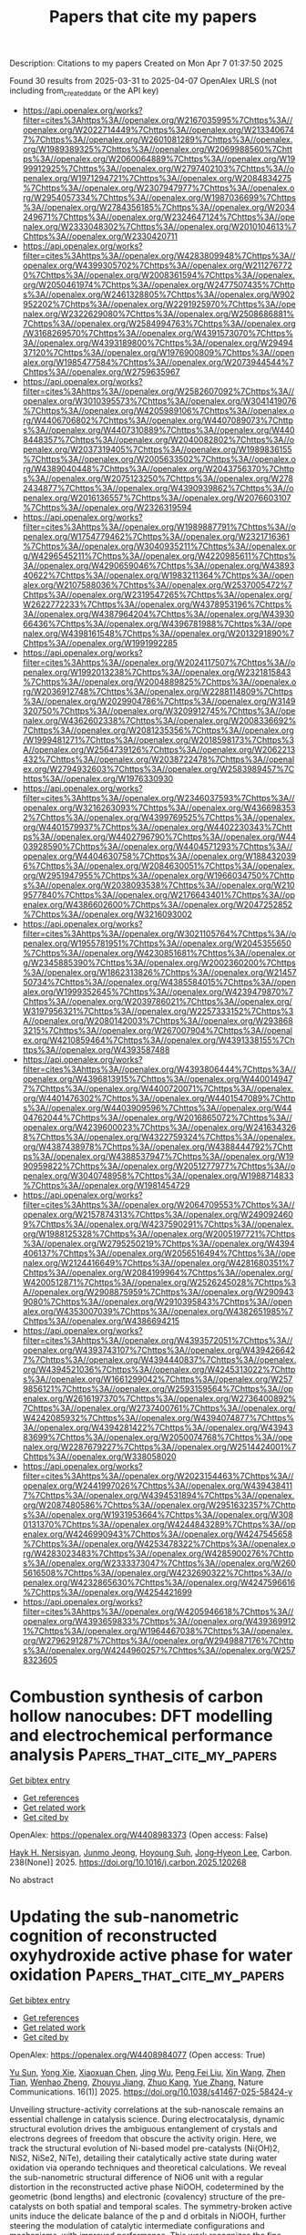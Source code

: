 #+TITLE: Papers that cite my papers
Description: Citations to my papers
Created on Mon Apr  7 01:37:50 2025

Found 30 results from 2025-03-31 to 2025-04-07
OpenAlex URLS (not including from_created_date or the API key)
- [[https://api.openalex.org/works?filter=cites%3Ahttps%3A//openalex.org/W2167035995%7Chttps%3A//openalex.org/W2022714449%7Chttps%3A//openalex.org/W2133406747%7Chttps%3A//openalex.org/W2601081289%7Chttps%3A//openalex.org/W1989389325%7Chttps%3A//openalex.org/W2069988560%7Chttps%3A//openalex.org/W2060064889%7Chttps%3A//openalex.org/W1999912925%7Chttps%3A//openalex.org/W2797402103%7Chttps%3A//openalex.org/W1971294721%7Chttps%3A//openalex.org/W2084834275%7Chttps%3A//openalex.org/W2307947977%7Chttps%3A//openalex.org/W2954057334%7Chttps%3A//openalex.org/W1987036699%7Chttps%3A//openalex.org/W2784356185%7Chttps%3A//openalex.org/W2034249671%7Chttps%3A//openalex.org/W2324647124%7Chttps%3A//openalex.org/W2333048302%7Chttps%3A//openalex.org/W2010104613%7Chttps%3A//openalex.org/W2330420711]]
- [[https://api.openalex.org/works?filter=cites%3Ahttps%3A//openalex.org/W4283809948%7Chttps%3A//openalex.org/W4399305702%7Chttps%3A//openalex.org/W2112767720%7Chttps%3A//openalex.org/W2008361594%7Chttps%3A//openalex.org/W2050461974%7Chttps%3A//openalex.org/W2477507435%7Chttps%3A//openalex.org/W2461328805%7Chttps%3A//openalex.org/W902952202%7Chttps%3A//openalex.org/W2291925970%7Chttps%3A//openalex.org/W2322629080%7Chttps%3A//openalex.org/W2508686881%7Chttps%3A//openalex.org/W2584994763%7Chttps%3A//openalex.org/W3168269570%7Chttps%3A//openalex.org/W4391573070%7Chttps%3A//openalex.org/W4393189800%7Chttps%3A//openalex.org/W2949437120%7Chttps%3A//openalex.org/W1976900809%7Chttps%3A//openalex.org/W1985477584%7Chttps%3A//openalex.org/W2073944544%7Chttps%3A//openalex.org/W2759635967]]
- [[https://api.openalex.org/works?filter=cites%3Ahttps%3A//openalex.org/W2582607092%7Chttps%3A//openalex.org/W3010395573%7Chttps%3A//openalex.org/W3041419076%7Chttps%3A//openalex.org/W4205989106%7Chttps%3A//openalex.org/W4406706802%7Chttps%3A//openalex.org/W4407089073%7Chttps%3A//openalex.org/W4407310889%7Chttps%3A//openalex.org/W4408448357%7Chttps%3A//openalex.org/W2040082802%7Chttps%3A//openalex.org/W2037319405%7Chttps%3A//openalex.org/W1989836155%7Chttps%3A//openalex.org/W2005633502%7Chttps%3A//openalex.org/W4389040448%7Chttps%3A//openalex.org/W2043756370%7Chttps%3A//openalex.org/W2075123250%7Chttps%3A//openalex.org/W2782434877%7Chttps%3A//openalex.org/W4390939862%7Chttps%3A//openalex.org/W2016136557%7Chttps%3A//openalex.org/W2076603107%7Chttps%3A//openalex.org/W2326319594]]
- [[https://api.openalex.org/works?filter=cites%3Ahttps%3A//openalex.org/W1989887791%7Chttps%3A//openalex.org/W1754779462%7Chttps%3A//openalex.org/W2321716361%7Chttps%3A//openalex.org/W3040935211%7Chttps%3A//openalex.org/W4296545211%7Chttps%3A//openalex.org/W4220985611%7Chttps%3A//openalex.org/W4290659046%7Chttps%3A//openalex.org/W4389340622%7Chttps%3A//openalex.org/W1983211364%7Chttps%3A//openalex.org/W2107588036%7Chttps%3A//openalex.org/W2537005472%7Chttps%3A//openalex.org/W2319547265%7Chttps%3A//openalex.org/W2622772233%7Chttps%3A//openalex.org/W4378953196%7Chttps%3A//openalex.org/W4387964204%7Chttps%3A//openalex.org/W4393066436%7Chttps%3A//openalex.org/W4396781988%7Chttps%3A//openalex.org/W4398161548%7Chttps%3A//openalex.org/W2013291890%7Chttps%3A//openalex.org/W1991992285]]
- [[https://api.openalex.org/works?filter=cites%3Ahttps%3A//openalex.org/W2024117507%7Chttps%3A//openalex.org/W1992013238%7Chttps%3A//openalex.org/W2321815843%7Chttps%3A//openalex.org/W2004889825%7Chttps%3A//openalex.org/W2036912748%7Chttps%3A//openalex.org/W2288114809%7Chttps%3A//openalex.org/W2029904786%7Chttps%3A//openalex.org/W3149320750%7Chttps%3A//openalex.org/W3209912745%7Chttps%3A//openalex.org/W4362602338%7Chttps%3A//openalex.org/W2008336692%7Chttps%3A//openalex.org/W2081235356%7Chttps%3A//openalex.org/W1999481271%7Chttps%3A//openalex.org/W2018598173%7Chttps%3A//openalex.org/W2564739126%7Chttps%3A//openalex.org/W2062213432%7Chttps%3A//openalex.org/W2038722478%7Chttps%3A//openalex.org/W2794932603%7Chttps%3A//openalex.org/W2583989457%7Chttps%3A//openalex.org/W1976330930]]
- [[https://api.openalex.org/works?filter=cites%3Ahttps%3A//openalex.org/W2346037593%7Chttps%3A//openalex.org/W3216263093%7Chttps%3A//openalex.org/W4366983532%7Chttps%3A//openalex.org/W4399769525%7Chttps%3A//openalex.org/W4401579937%7Chttps%3A//openalex.org/W4402230343%7Chttps%3A//openalex.org/W4402796790%7Chttps%3A//openalex.org/W4403928590%7Chttps%3A//openalex.org/W4404571293%7Chttps%3A//openalex.org/W4404630758%7Chttps%3A//openalex.org/W1884320396%7Chttps%3A//openalex.org/W2084630051%7Chttps%3A//openalex.org/W2951947955%7Chttps%3A//openalex.org/W1966034750%7Chttps%3A//openalex.org/W2038093538%7Chttps%3A//openalex.org/W2109577840%7Chttps%3A//openalex.org/W2176643401%7Chttps%3A//openalex.org/W4386602600%7Chttps%3A//openalex.org/W2047252852%7Chttps%3A//openalex.org/W3216093002]]
- [[https://api.openalex.org/works?filter=cites%3Ahttps%3A//openalex.org/W3021105764%7Chttps%3A//openalex.org/W1955781951%7Chttps%3A//openalex.org/W2045355650%7Chttps%3A//openalex.org/W4230851681%7Chttps%3A//openalex.org/W2345885390%7Chttps%3A//openalex.org/W2002360200%7Chttps%3A//openalex.org/W1862313826%7Chttps%3A//openalex.org/W2145750734%7Chttps%3A//openalex.org/W4385584015%7Chttps%3A//openalex.org/W1999352645%7Chttps%3A//openalex.org/W4239479870%7Chttps%3A//openalex.org/W2039786021%7Chttps%3A//openalex.org/W3197956321%7Chttps%3A//openalex.org/W2257333152%7Chttps%3A//openalex.org/W2080142003%7Chttps%3A//openalex.org/W2938683215%7Chttps%3A//openalex.org/W267007904%7Chttps%3A//openalex.org/W4210859464%7Chttps%3A//openalex.org/W4391338155%7Chttps%3A//openalex.org/W4393587488]]
- [[https://api.openalex.org/works?filter=cites%3Ahttps%3A//openalex.org/W4393806444%7Chttps%3A//openalex.org/W4396813915%7Chttps%3A//openalex.org/W4400149477%7Chttps%3A//openalex.org/W4400720071%7Chttps%3A//openalex.org/W4401476302%7Chttps%3A//openalex.org/W4401547089%7Chttps%3A//openalex.org/W4403909596%7Chttps%3A//openalex.org/W4404762044%7Chttps%3A//openalex.org/W2016865072%7Chttps%3A//openalex.org/W4239600023%7Chttps%3A//openalex.org/W2416343268%7Chttps%3A//openalex.org/W4322759324%7Chttps%3A//openalex.org/W4387438978%7Chttps%3A//openalex.org/W4388444792%7Chttps%3A//openalex.org/W4388537947%7Chttps%3A//openalex.org/W1990959822%7Chttps%3A//openalex.org/W2051277977%7Chttps%3A//openalex.org/W3040748958%7Chttps%3A//openalex.org/W1988714833%7Chttps%3A//openalex.org/W1981454729]]
- [[https://api.openalex.org/works?filter=cites%3Ahttps%3A//openalex.org/W2064709553%7Chttps%3A//openalex.org/W2157874313%7Chttps%3A//openalex.org/W2490924609%7Chttps%3A//openalex.org/W4237590291%7Chttps%3A//openalex.org/W1988125328%7Chttps%3A//openalex.org/W2005197721%7Chttps%3A//openalex.org/W2795250219%7Chttps%3A//openalex.org/W4394406137%7Chttps%3A//openalex.org/W2056516494%7Chttps%3A//openalex.org/W2124416649%7Chttps%3A//openalex.org/W4281680351%7Chttps%3A//openalex.org/W2084199964%7Chttps%3A//openalex.org/W4200512871%7Chttps%3A//openalex.org/W2526245028%7Chttps%3A//openalex.org/W2908875959%7Chttps%3A//openalex.org/W2909439080%7Chttps%3A//openalex.org/W2910395843%7Chttps%3A//openalex.org/W4353007039%7Chttps%3A//openalex.org/W4382651985%7Chttps%3A//openalex.org/W4386694215]]
- [[https://api.openalex.org/works?filter=cites%3Ahttps%3A//openalex.org/W4393572051%7Chttps%3A//openalex.org/W4393743107%7Chttps%3A//openalex.org/W4394266427%7Chttps%3A//openalex.org/W4394440837%7Chttps%3A//openalex.org/W4394521036%7Chttps%3A//openalex.org/W4245313022%7Chttps%3A//openalex.org/W1661299042%7Chttps%3A//openalex.org/W2579856121%7Chttps%3A//openalex.org/W2593159564%7Chttps%3A//openalex.org/W2616197370%7Chttps%3A//openalex.org/W2736400892%7Chttps%3A//openalex.org/W2737400761%7Chttps%3A//openalex.org/W4242085932%7Chttps%3A//openalex.org/W4394074877%7Chttps%3A//openalex.org/W4394281422%7Chttps%3A//openalex.org/W4394383699%7Chttps%3A//openalex.org/W2050074768%7Chttps%3A//openalex.org/W2287679227%7Chttps%3A//openalex.org/W2514424001%7Chttps%3A//openalex.org/W338058020]]
- [[https://api.openalex.org/works?filter=cites%3Ahttps%3A//openalex.org/W2023154463%7Chttps%3A//openalex.org/W2441997026%7Chttps%3A//openalex.org/W4394384117%7Chttps%3A//openalex.org/W4394531894%7Chttps%3A//openalex.org/W2087480586%7Chttps%3A//openalex.org/W2951632357%7Chttps%3A//openalex.org/W1931953664%7Chttps%3A//openalex.org/W3080131370%7Chttps%3A//openalex.org/W4244843289%7Chttps%3A//openalex.org/W4246990943%7Chttps%3A//openalex.org/W4247545658%7Chttps%3A//openalex.org/W4253478322%7Chttps%3A//openalex.org/W4283023483%7Chttps%3A//openalex.org/W4285900276%7Chttps%3A//openalex.org/W2333373047%7Chttps%3A//openalex.org/W2605616508%7Chttps%3A//openalex.org/W4232690322%7Chttps%3A//openalex.org/W4232865630%7Chttps%3A//openalex.org/W4247596616%7Chttps%3A//openalex.org/W4254421699]]
- [[https://api.openalex.org/works?filter=cites%3Ahttps%3A//openalex.org/W4205946618%7Chttps%3A//openalex.org/W4393659833%7Chttps%3A//openalex.org/W4393699121%7Chttps%3A//openalex.org/W1964467038%7Chttps%3A//openalex.org/W2796291287%7Chttps%3A//openalex.org/W2949887176%7Chttps%3A//openalex.org/W4244960257%7Chttps%3A//openalex.org/W2578323605]]

* Combustion synthesis of carbon hollow nanocubes: DFT modelling and electrochemical performance analysis  :Papers_that_cite_my_papers:
:PROPERTIES:
:UUID: https://openalex.org/W4408983373
:TOPICS: Graphene research and applications, Advancements in Battery Materials, Carbon Nanotubes in Composites
:PUBLICATION_DATE: 2025-03-30
:END:    
    
[[elisp:(doi-add-bibtex-entry "https://doi.org/10.1016/j.carbon.2025.120268")][Get bibtex entry]] 

- [[elisp:(progn (xref--push-markers (current-buffer) (point)) (oa--referenced-works "https://openalex.org/W4408983373"))][Get references]]
- [[elisp:(progn (xref--push-markers (current-buffer) (point)) (oa--related-works "https://openalex.org/W4408983373"))][Get related work]]
- [[elisp:(progn (xref--push-markers (current-buffer) (point)) (oa--cited-by-works "https://openalex.org/W4408983373"))][Get cited by]]

OpenAlex: https://openalex.org/W4408983373 (Open access: False)
    
[[https://openalex.org/A5071562692][Hayk H. Nersisyan]], [[https://openalex.org/A5104197733][Junmo Jeong]], [[https://openalex.org/A5002316093][Hoyoung Suh]], [[https://openalex.org/A5089764812][Jong‐Hyeon Lee]], Carbon. 238(None)] 2025. https://doi.org/10.1016/j.carbon.2025.120268 
     
No abstract    

    

* Updating the sub-nanometric cognition of reconstructed oxyhydroxide active phase for water oxidation  :Papers_that_cite_my_papers:
:PROPERTIES:
:UUID: https://openalex.org/W4408984077
:TOPICS: Advanced Memory and Neural Computing, Electrocatalysts for Energy Conversion, Electrochemical Analysis and Applications
:PUBLICATION_DATE: 2025-03-30
:END:    
    
[[elisp:(doi-add-bibtex-entry "https://doi.org/10.1038/s41467-025-58424-y")][Get bibtex entry]] 

- [[elisp:(progn (xref--push-markers (current-buffer) (point)) (oa--referenced-works "https://openalex.org/W4408984077"))][Get references]]
- [[elisp:(progn (xref--push-markers (current-buffer) (point)) (oa--related-works "https://openalex.org/W4408984077"))][Get related work]]
- [[elisp:(progn (xref--push-markers (current-buffer) (point)) (oa--cited-by-works "https://openalex.org/W4408984077"))][Get cited by]]

OpenAlex: https://openalex.org/W4408984077 (Open access: True)
    
[[https://openalex.org/A5072959298][Yu Sun]], [[https://openalex.org/A5048835727][Yong Xie]], [[https://openalex.org/A5112893364][Xiaoxuan Chen]], [[https://openalex.org/A5039733360][Jing Wu]], [[https://openalex.org/A5038216739][Peng Fei Liu]], [[https://openalex.org/A5100328102][Xin Wang]], [[https://openalex.org/A5102012870][Zhen Tian]], [[https://openalex.org/A5076733541][Wenhao Zheng]], [[https://openalex.org/A5083146313][Zhouyu Jiang]], [[https://openalex.org/A5012888780][Zhuo Kang]], [[https://openalex.org/A5100333758][Yue Zhang]], Nature Communications. 16(1)] 2025. https://doi.org/10.1038/s41467-025-58424-y 
     
Unveiling structure-activity correlations at the sub-nanoscale remains an essential challenge in catalysis science. During electrocatalysis, dynamic structural evolution drives the ambiguous entanglement of crystals and electrons degrees of freedom that obscure the activity origin. Here, we track the structural evolution of Ni-based model pre-catalysts (Ni(OH)2, NiS2, NiSe2, NiTe), detailing their catalytically active state during water oxidation via operando techniques and theoretical calculations. We reveal the sub-nanometric structural difference of NiO6 unit with a regular distortion in the reconstructed active phase NiOOH, codetermined by the geometric (bond lengths) and electronic (covalency) structure of the pre-catalysts on both spatial and temporal scales. The symmetry-broken active units induce the delicate balance of the p and d orbitals in NiOOH, further steering the modulation of catalytic intermediate configurations and mechanisms, with improved performance. This work recognizes the fine structural differences of the active phases from the sub-nanometer scale, and quantitatively explains their influence on activity. Our findings provide a more intuitive design framework for high-efficiency materials through targeted symmetry engineering of active units. Unveiling structure-activity correlations is essential in catalysis science. Here, the authors report the structural evolution of Ni-based pre-catalysts during the reaction and demonstrate how sub-nanometric variations affect catalytic performance in the electrocatalytic oxygen evolution reaction.    

    

* In situ SO42− regulation of ZrFeCoNiAl-based high-entropy electrocatalysts to enhance O–O coupling in the oxygen evolution reaction  :Papers_that_cite_my_papers:
:PROPERTIES:
:UUID: https://openalex.org/W4408985637
:TOPICS: Electrocatalysts for Energy Conversion, Electrochemical Analysis and Applications, Advanced Memory and Neural Computing
:PUBLICATION_DATE: 2025-03-01
:END:    
    
[[elisp:(doi-add-bibtex-entry "https://doi.org/10.1016/j.jmst.2025.01.061")][Get bibtex entry]] 

- [[elisp:(progn (xref--push-markers (current-buffer) (point)) (oa--referenced-works "https://openalex.org/W4408985637"))][Get references]]
- [[elisp:(progn (xref--push-markers (current-buffer) (point)) (oa--related-works "https://openalex.org/W4408985637"))][Get related work]]
- [[elisp:(progn (xref--push-markers (current-buffer) (point)) (oa--cited-by-works "https://openalex.org/W4408985637"))][Get cited by]]

OpenAlex: https://openalex.org/W4408985637 (Open access: False)
    
[[https://openalex.org/A5111356131][Bingxuan Zhai]], [[https://openalex.org/A5101995159][Yan He]], [[https://openalex.org/A5029066024][Jiawen Chen]], [[https://openalex.org/A5028846777][Xuemin Cui]], [[https://openalex.org/A5113219104][Leping Liu]], Journal of Material Science and Technology. None(None)] 2025. https://doi.org/10.1016/j.jmst.2025.01.061 
     
No abstract    

    

* Phase-engineered CoP-Co2P/coal-based carbon fibers composite as self-supporting electrocatalyst for efficient overall water splitting  :Papers_that_cite_my_papers:
:PROPERTIES:
:UUID: https://openalex.org/W4408987024
:TOPICS: Electrocatalysts for Energy Conversion, Ammonia Synthesis and Nitrogen Reduction, Advancements in Battery Materials
:PUBLICATION_DATE: 2025-03-01
:END:    
    
[[elisp:(doi-add-bibtex-entry "https://doi.org/10.1016/j.jcis.2025.137461")][Get bibtex entry]] 

- [[elisp:(progn (xref--push-markers (current-buffer) (point)) (oa--referenced-works "https://openalex.org/W4408987024"))][Get references]]
- [[elisp:(progn (xref--push-markers (current-buffer) (point)) (oa--related-works "https://openalex.org/W4408987024"))][Get related work]]
- [[elisp:(progn (xref--push-markers (current-buffer) (point)) (oa--cited-by-works "https://openalex.org/W4408987024"))][Get cited by]]

OpenAlex: https://openalex.org/W4408987024 (Open access: False)
    
[[https://openalex.org/A5040375984][Mengran Lou]], [[https://openalex.org/A5101710061][Ruiying Wang]], [[https://openalex.org/A5000782955][Luxiang Wang]], [[https://openalex.org/A5115695501][Yang Wang]], [[https://openalex.org/A5046586451][Xinyue Jia]], [[https://openalex.org/A5100761939][Fengrui Sun]], [[https://openalex.org/A5062629290][Shengjiao Wen]], [[https://openalex.org/A5085766817][Yali Cao]], [[https://openalex.org/A5013412391][Tong Zeng]], [[https://openalex.org/A5078716119][Zhiqian Li]], Journal of Colloid and Interface Science. None(None)] 2025. https://doi.org/10.1016/j.jcis.2025.137461 
     
No abstract    

    

* Hydrogen diffusion in magnesium using machine learning potentials: a comparative study  :Papers_that_cite_my_papers:
:PROPERTIES:
:UUID: https://openalex.org/W4408988998
:TOPICS: Hydrogen Storage and Materials, Machine Learning in Materials Science, Nuclear Materials and Properties
:PUBLICATION_DATE: 2025-03-31
:END:    
    
[[elisp:(doi-add-bibtex-entry "https://doi.org/10.1038/s41524-025-01555-z")][Get bibtex entry]] 

- [[elisp:(progn (xref--push-markers (current-buffer) (point)) (oa--referenced-works "https://openalex.org/W4408988998"))][Get references]]
- [[elisp:(progn (xref--push-markers (current-buffer) (point)) (oa--related-works "https://openalex.org/W4408988998"))][Get related work]]
- [[elisp:(progn (xref--push-markers (current-buffer) (point)) (oa--cited-by-works "https://openalex.org/W4408988998"))][Get cited by]]

OpenAlex: https://openalex.org/W4408988998 (Open access: True)
    
[[https://openalex.org/A5107164353][Andrea Angeletti]], [[https://openalex.org/A5052334978][Luca Leoni]], [[https://openalex.org/A5018961019][Dario Massa]], [[https://openalex.org/A5075101919][Luca Pasquini]], [[https://openalex.org/A5018372156][Stefanos Papanikolaou]], [[https://openalex.org/A5059112209][Cesare Franchini]], npj Computational Materials. 11(1)] 2025. https://doi.org/10.1038/s41524-025-01555-z 
     
No abstract    

    

* Efficient Cu3 clusters on MXene (Ti2CO2) for CO electroreduction  :Papers_that_cite_my_papers:
:PROPERTIES:
:UUID: https://openalex.org/W4408989185
:TOPICS: MXene and MAX Phase Materials, CO2 Reduction Techniques and Catalysts, Advanced Photocatalysis Techniques
:PUBLICATION_DATE: 2025-03-01
:END:    
    
[[elisp:(doi-add-bibtex-entry "https://doi.org/10.1016/j.apsusc.2025.163118")][Get bibtex entry]] 

- [[elisp:(progn (xref--push-markers (current-buffer) (point)) (oa--referenced-works "https://openalex.org/W4408989185"))][Get references]]
- [[elisp:(progn (xref--push-markers (current-buffer) (point)) (oa--related-works "https://openalex.org/W4408989185"))][Get related work]]
- [[elisp:(progn (xref--push-markers (current-buffer) (point)) (oa--cited-by-works "https://openalex.org/W4408989185"))][Get cited by]]

OpenAlex: https://openalex.org/W4408989185 (Open access: False)
    
[[https://openalex.org/A5100423084][Tiantian Wang]], [[https://openalex.org/A5100440681][Hailong Li]], [[https://openalex.org/A5100404095][Yulong Li]], [[https://openalex.org/A5113243605][Tianbin Yuan]], [[https://openalex.org/A5057429129][Kan‐Hao Xue]], [[https://openalex.org/A5100398497][Feng Yu]], [[https://openalex.org/A5034779836][Canqing Yu]], [[https://openalex.org/A5050215551][Juan Hou]], Applied Surface Science. None(None)] 2025. https://doi.org/10.1016/j.apsusc.2025.163118 
     
No abstract    

    

* Enhanced CO2 reduction on transition metal-doped AlN and GaN quantum dots: A DFT study  :Papers_that_cite_my_papers:
:PROPERTIES:
:UUID: https://openalex.org/W4408989503
:TOPICS: Catalytic Processes in Materials Science, GaN-based semiconductor devices and materials, Ga2O3 and related materials
:PUBLICATION_DATE: 2025-03-01
:END:    
    
[[elisp:(doi-add-bibtex-entry "https://doi.org/10.1016/j.chemphys.2025.112723")][Get bibtex entry]] 

- [[elisp:(progn (xref--push-markers (current-buffer) (point)) (oa--referenced-works "https://openalex.org/W4408989503"))][Get references]]
- [[elisp:(progn (xref--push-markers (current-buffer) (point)) (oa--related-works "https://openalex.org/W4408989503"))][Get related work]]
- [[elisp:(progn (xref--push-markers (current-buffer) (point)) (oa--cited-by-works "https://openalex.org/W4408989503"))][Get cited by]]

OpenAlex: https://openalex.org/W4408989503 (Open access: False)
    
[[https://openalex.org/A5100664786][Zhilong Wang]], [[https://openalex.org/A5047113108][Nahed H. Teleb]], [[https://openalex.org/A5048983493][Mahmoud A.S. Sakr]], [[https://openalex.org/A5057985504][Omar H. Abd‐Elkader]], [[https://openalex.org/A5048555978][Hazem Abdelsalam]], [[https://openalex.org/A5047437279][Qinfang Zhang]], Chemical Physics. None(None)] 2025. https://doi.org/10.1016/j.chemphys.2025.112723 
     
No abstract    

    

* Revealing the role of surface reconstruction and charge redistribution in M1M2-N4-Grs for bifunctional oxygen electrocatalysts  :Papers_that_cite_my_papers:
:PROPERTIES:
:UUID: https://openalex.org/W4408989730
:TOPICS: Electrocatalysts for Energy Conversion, Fuel Cells and Related Materials, Machine Learning in Materials Science
:PUBLICATION_DATE: 2025-03-30
:END:    
    
[[elisp:(doi-add-bibtex-entry "https://doi.org/10.1016/j.ijhydene.2025.03.339")][Get bibtex entry]] 

- [[elisp:(progn (xref--push-markers (current-buffer) (point)) (oa--referenced-works "https://openalex.org/W4408989730"))][Get references]]
- [[elisp:(progn (xref--push-markers (current-buffer) (point)) (oa--related-works "https://openalex.org/W4408989730"))][Get related work]]
- [[elisp:(progn (xref--push-markers (current-buffer) (point)) (oa--cited-by-works "https://openalex.org/W4408989730"))][Get cited by]]

OpenAlex: https://openalex.org/W4408989730 (Open access: False)
    
[[https://openalex.org/A5110543939][Yao Chen]], [[https://openalex.org/A5056992365][Xuefei Liu]], [[https://openalex.org/A5014921030][Gaofu Liu]], [[https://openalex.org/A5100367416][Gang Wang]], [[https://openalex.org/A5082240190][Degui Wang]], [[https://openalex.org/A5109111223][Mingqiang Liu]], [[https://openalex.org/A5100321768][Wu Yan]], [[https://openalex.org/A5100422368][Zhen Wang]], [[https://openalex.org/A5072051258][Abuduwayiti Aierken]], [[https://openalex.org/A5100446804][Xuan Chen]], [[https://openalex.org/A5085544847][Changsong Gao]], [[https://openalex.org/A5069723560][Jinshun Bi]], [[https://openalex.org/A5115605011][Wei Deng]], [[https://openalex.org/A5100635327][Xuemin Zhang]], [[https://openalex.org/A5100440864][Wenting Li]], [[https://openalex.org/A5054716145][Yang Luo]], [[https://openalex.org/A5010311212][Wentao Liang]], [[https://openalex.org/A5101412948][Wenjun Xiao]], International Journal of Hydrogen Energy. 121(None)] 2025. https://doi.org/10.1016/j.ijhydene.2025.03.339 
     
No abstract    

    

* PtMIr (M= Ni, Co, Fe, Mn, V, Ti) nanowires electrocatalysts towards ORR in acidic media  :Papers_that_cite_my_papers:
:PROPERTIES:
:UUID: https://openalex.org/W4408991561
:TOPICS: Electrocatalysts for Energy Conversion, Advanced Memory and Neural Computing, Fuel Cells and Related Materials
:PUBLICATION_DATE: 2025-03-01
:END:    
    
[[elisp:(doi-add-bibtex-entry "https://doi.org/10.1016/j.ces.2025.121592")][Get bibtex entry]] 

- [[elisp:(progn (xref--push-markers (current-buffer) (point)) (oa--referenced-works "https://openalex.org/W4408991561"))][Get references]]
- [[elisp:(progn (xref--push-markers (current-buffer) (point)) (oa--related-works "https://openalex.org/W4408991561"))][Get related work]]
- [[elisp:(progn (xref--push-markers (current-buffer) (point)) (oa--cited-by-works "https://openalex.org/W4408991561"))][Get cited by]]

OpenAlex: https://openalex.org/W4408991561 (Open access: False)
    
[[https://openalex.org/A5014316928][Changhai Liang]], [[https://openalex.org/A5115590177][Qiang Wang]], [[https://openalex.org/A5035158182][Guangwei Li]], [[https://openalex.org/A5100339632][Xiaoqiang Li]], [[https://openalex.org/A5106439338][Sai Luo]], [[https://openalex.org/A5051768896][Zhijia Han]], [[https://openalex.org/A5102582783][Danmin Xing]], [[https://openalex.org/A5100386715][Chuang Li]], Chemical Engineering Science. None(None)] 2025. https://doi.org/10.1016/j.ces.2025.121592 
     
No abstract    

    

* Enhancing catalytic reduction efficiency of MnSiB metallic glasses through boron modification by first-principles calculations  :Papers_that_cite_my_papers:
:PROPERTIES:
:UUID: https://openalex.org/W4408991730
:TOPICS: Metallic Glasses and Amorphous Alloys, Electromagnetic wave absorption materials, Electrodeposition and Electroless Coatings
:PUBLICATION_DATE: 2025-03-01
:END:    
    
[[elisp:(doi-add-bibtex-entry "https://doi.org/10.1016/j.cplett.2025.142073")][Get bibtex entry]] 

- [[elisp:(progn (xref--push-markers (current-buffer) (point)) (oa--referenced-works "https://openalex.org/W4408991730"))][Get references]]
- [[elisp:(progn (xref--push-markers (current-buffer) (point)) (oa--related-works "https://openalex.org/W4408991730"))][Get related work]]
- [[elisp:(progn (xref--push-markers (current-buffer) (point)) (oa--cited-by-works "https://openalex.org/W4408991730"))][Get cited by]]

OpenAlex: https://openalex.org/W4408991730 (Open access: False)
    
[[https://openalex.org/A5001992726][W. Zhu]], [[https://openalex.org/A5101927415][S. Y. Tan]], [[https://openalex.org/A5107540451][Y HUANG]], [[https://openalex.org/A5011881217][Ke Gao]], [[https://openalex.org/A5080504750][Peixin Fu]], [[https://openalex.org/A5047472392][Lansong Yang]], [[https://openalex.org/A5090609624][Huafeng Dong]], [[https://openalex.org/A5110447060][Yuanzheng Yang]], Chemical Physics Letters. None(None)] 2025. https://doi.org/10.1016/j.cplett.2025.142073 
     
No abstract    

    

* Investigating the catalytic activity of transition metal/cyclo[18] carbon single atom catalysts for hydrogen evolution reaction: A DFT study  :Papers_that_cite_my_papers:
:PROPERTIES:
:UUID: https://openalex.org/W4408993821
:TOPICS: Electrocatalysts for Energy Conversion, Machine Learning in Materials Science, Metalloenzymes and iron-sulfur proteins
:PUBLICATION_DATE: 2025-03-01
:END:    
    
[[elisp:(doi-add-bibtex-entry "https://doi.org/10.1016/j.poly.2025.117522")][Get bibtex entry]] 

- [[elisp:(progn (xref--push-markers (current-buffer) (point)) (oa--referenced-works "https://openalex.org/W4408993821"))][Get references]]
- [[elisp:(progn (xref--push-markers (current-buffer) (point)) (oa--related-works "https://openalex.org/W4408993821"))][Get related work]]
- [[elisp:(progn (xref--push-markers (current-buffer) (point)) (oa--cited-by-works "https://openalex.org/W4408993821"))][Get cited by]]

OpenAlex: https://openalex.org/W4408993821 (Open access: False)
    
[[https://openalex.org/A5051746447][Nuha Wazzan]], Polyhedron. None(None)] 2025. https://doi.org/10.1016/j.poly.2025.117522 
     
No abstract    

    

* Asymmetric photooxidation of glycerol to hydroxypyruvic acid over Rb–Ir catalytic pairs on poly(heptazine imides)  :Papers_that_cite_my_papers:
:PROPERTIES:
:UUID: https://openalex.org/W4408994781
:TOPICS: Polyoxometalates: Synthesis and Applications, Advanced Photocatalysis Techniques, Covalent Organic Framework Applications
:PUBLICATION_DATE: 2025-03-31
:END:    
    
[[elisp:(doi-add-bibtex-entry "https://doi.org/10.1038/s41565-025-01897-1")][Get bibtex entry]] 

- [[elisp:(progn (xref--push-markers (current-buffer) (point)) (oa--referenced-works "https://openalex.org/W4408994781"))][Get references]]
- [[elisp:(progn (xref--push-markers (current-buffer) (point)) (oa--related-works "https://openalex.org/W4408994781"))][Get related work]]
- [[elisp:(progn (xref--push-markers (current-buffer) (point)) (oa--cited-by-works "https://openalex.org/W4408994781"))][Get cited by]]

OpenAlex: https://openalex.org/W4408994781 (Open access: False)
    
[[https://openalex.org/A5074130206][Zhenyuan Teng]], [[https://openalex.org/A5063631242][Zhenzong Zhang]], [[https://openalex.org/A5110959820][Ying Tu]], [[https://openalex.org/A5018830876][Qitao Zhang]], [[https://openalex.org/A5011222647][Nan Jian]], [[https://openalex.org/A5102566083][Liujun Yang]], [[https://openalex.org/A5012727250][Jiadong Xiao]], [[https://openalex.org/A5100622784][Jie Ding]], [[https://openalex.org/A5064268128][Lihong Huang]], [[https://openalex.org/A5023047958][Teruhisa Ohno]], [[https://openalex.org/A5054721138][Chengyin Wang]], [[https://openalex.org/A5024941957][Dengsong Zhang]], [[https://openalex.org/A5101706062][Han Yu]], [[https://openalex.org/A5084564396][Jianmei Lu]], [[https://openalex.org/A5079209602][Chenliang Su]], [[https://openalex.org/A5100395496][Bin Liu]], Nature Nanotechnology. None(None)] 2025. https://doi.org/10.1038/s41565-025-01897-1 
     
No abstract    

    

* Exploring the integration of sulfonated poly(phenylene sulfone) ionomers into the cathode catalyst layers of proton exchange membrane fuel cells  :Papers_that_cite_my_papers:
:PROPERTIES:
:UUID: https://openalex.org/W4409007979
:TOPICS: Fuel Cells and Related Materials, Electrocatalysts for Energy Conversion, Advanced battery technologies research
:PUBLICATION_DATE: 2025-03-31
:END:    
    
[[elisp:(doi-add-bibtex-entry "https://doi.org/10.1016/j.jpowsour.2025.236896")][Get bibtex entry]] 

- [[elisp:(progn (xref--push-markers (current-buffer) (point)) (oa--referenced-works "https://openalex.org/W4409007979"))][Get references]]
- [[elisp:(progn (xref--push-markers (current-buffer) (point)) (oa--related-works "https://openalex.org/W4409007979"))][Get related work]]
- [[elisp:(progn (xref--push-markers (current-buffer) (point)) (oa--cited-by-works "https://openalex.org/W4409007979"))][Get cited by]]

OpenAlex: https://openalex.org/W4409007979 (Open access: False)
    
[[https://openalex.org/A5036614077][Didem Yazili-Marini]], [[https://openalex.org/A5046182468][Lionel Talley Fogang]], [[https://openalex.org/A5025431540][Emanuele Marini]], [[https://openalex.org/A5008626852][Tobias Morawietz]], [[https://openalex.org/A5056401714][Giorgi Titvinidze]], [[https://openalex.org/A5086773329][Joachim Bansmann]], [[https://openalex.org/A5103213274][Markus Hölzle]], [[https://openalex.org/A5047250631][Ludwig Jörissen]], Journal of Power Sources. 641(None)] 2025. https://doi.org/10.1016/j.jpowsour.2025.236896 
     
No abstract    

    

* New insights into the long-range interaction mechanism of nitrogen reduction  :Papers_that_cite_my_papers:
:PROPERTIES:
:UUID: https://openalex.org/W4409016616
:TOPICS: Ammonia Synthesis and Nitrogen Reduction, Catalytic Processes in Materials Science, Hydrogen Storage and Materials
:PUBLICATION_DATE: 2025-03-01
:END:    
    
[[elisp:(doi-add-bibtex-entry "https://doi.org/10.1016/j.jechem.2025.03.024")][Get bibtex entry]] 

- [[elisp:(progn (xref--push-markers (current-buffer) (point)) (oa--referenced-works "https://openalex.org/W4409016616"))][Get references]]
- [[elisp:(progn (xref--push-markers (current-buffer) (point)) (oa--related-works "https://openalex.org/W4409016616"))][Get related work]]
- [[elisp:(progn (xref--push-markers (current-buffer) (point)) (oa--cited-by-works "https://openalex.org/W4409016616"))][Get cited by]]

OpenAlex: https://openalex.org/W4409016616 (Open access: False)
    
[[https://openalex.org/A5016772197][Yumeng Cheng]], [[https://openalex.org/A5100696747][Wei Chen]], [[https://openalex.org/A5100330324][Cheng He]], [[https://openalex.org/A5103211419][Wenxue Zhang]], Journal of Energy Chemistry. None(None)] 2025. https://doi.org/10.1016/j.jechem.2025.03.024 
     
No abstract    

    

* Recent progress in understanding mechanism of electrochemical oxygen evolution reaction via operando/in situ characterizations  :Papers_that_cite_my_papers:
:PROPERTIES:
:UUID: https://openalex.org/W4409037945
:TOPICS: Electrocatalysts for Energy Conversion, Electrochemical Analysis and Applications, Fuel Cells and Related Materials
:PUBLICATION_DATE: 2025-03-01
:END:    
    
[[elisp:(doi-add-bibtex-entry "https://doi.org/10.1016/j.checat.2025.101332")][Get bibtex entry]] 

- [[elisp:(progn (xref--push-markers (current-buffer) (point)) (oa--referenced-works "https://openalex.org/W4409037945"))][Get references]]
- [[elisp:(progn (xref--push-markers (current-buffer) (point)) (oa--related-works "https://openalex.org/W4409037945"))][Get related work]]
- [[elisp:(progn (xref--push-markers (current-buffer) (point)) (oa--cited-by-works "https://openalex.org/W4409037945"))][Get cited by]]

OpenAlex: https://openalex.org/W4409037945 (Open access: False)
    
[[https://openalex.org/A5056341133][Rashid Mehmood]], [[https://openalex.org/A5033612713][Fuxiang Zhang]], Chem Catalysis. None(None)] 2025. https://doi.org/10.1016/j.checat.2025.101332 
     
No abstract    

    

* Toward improved descriptors by refining the complex reaction network in electrocatalysis  :Papers_that_cite_my_papers:
:PROPERTIES:
:UUID: https://openalex.org/W4409038379
:TOPICS: CO2 Reduction Techniques and Catalysts, Electrocatalysts for Energy Conversion, Electrochemical Analysis and Applications
:PUBLICATION_DATE: 2025-04-01
:END:    
    
[[elisp:(doi-add-bibtex-entry "https://doi.org/10.1063/5.0255158")][Get bibtex entry]] 

- [[elisp:(progn (xref--push-markers (current-buffer) (point)) (oa--referenced-works "https://openalex.org/W4409038379"))][Get references]]
- [[elisp:(progn (xref--push-markers (current-buffer) (point)) (oa--related-works "https://openalex.org/W4409038379"))][Get related work]]
- [[elisp:(progn (xref--push-markers (current-buffer) (point)) (oa--cited-by-works "https://openalex.org/W4409038379"))][Get cited by]]

OpenAlex: https://openalex.org/W4409038379 (Open access: True)
    
[[https://openalex.org/A5100717048][Lu Han]], [[https://openalex.org/A5112073574][Huan Li]], [[https://openalex.org/A5030617408][Jun Long]], [[https://openalex.org/A5100348631][Hao Li]], [[https://openalex.org/A5004947752][Jianping Xiao]], The Journal of Chemical Physics. 162(13)] 2025. https://doi.org/10.1063/5.0255158  ([[https://pubs.aip.org/aip/jcp/article-pdf/doi/10.1063/5.0255158/20463163/130901_1_5.0255158.pdf][pdf]])
     
Electrocatalysis is one of the key technologies for developing sustainable and fossil resource free routes to produce fuels and chemicals. The limiting potential (UL), defined by the reaction free energy of the most difficult electrochemical step in a given pathway, is an effective descriptor for establishing the activity trend of a set of electrocatalysts, allowing high throughput screening of new catalysts. However, the reaction network of electrocatalytic processes is rather complex, especially for the reactions with necessary thermochemical steps, e.g., the synthesis of valuable C–N bond-containing chemicals. Thermochemical steps cannot be significantly enhanced by electrode potentials, where kinetics is a non-negligible issue at even high overpotentials. This makes it challenge by using limiting potential to accurately describe activity trends for the reactions with necessary thermochemical steps. To this end, we propose an effective scheme to determine an improved descriptor. We suggest refining the rather complex reaction network at first. In particular, it is suggested to decouple electro- and thermochemical steps and exclude the unfavorable pathways with an excessively high thermochemical barrier. Then, a global comparison among the other pathways can be made, to determine the optimal pathway and the improved descriptor (the reaction free energy of the most difficult step of the optimal pathway, defined as ΔGrRPD-limiting). In addition, the studies on reaction kinetics are also suggested to understand the exception of the best catalysts and provide the direction of experimental optimization. This scheme is of a great compromise between practical efficiency and the accuracy toward the rational design of electrocatalysts.    

    

* Surface strain hampers dissociation and induces curious rotational-alignment effect for HCl on the Au/Cu(111) alloy surface  :Papers_that_cite_my_papers:
:PROPERTIES:
:UUID: https://openalex.org/W4409038844
:TOPICS: Advanced Chemical Physics Studies, nanoparticles nucleation surface interactions, Physics of Superconductivity and Magnetism
:PUBLICATION_DATE: 2025-04-01
:END:    
    
[[elisp:(doi-add-bibtex-entry "https://doi.org/10.1063/5.0260125")][Get bibtex entry]] 

- [[elisp:(progn (xref--push-markers (current-buffer) (point)) (oa--referenced-works "https://openalex.org/W4409038844"))][Get references]]
- [[elisp:(progn (xref--push-markers (current-buffer) (point)) (oa--related-works "https://openalex.org/W4409038844"))][Get related work]]
- [[elisp:(progn (xref--push-markers (current-buffer) (point)) (oa--cited-by-works "https://openalex.org/W4409038844"))][Get cited by]]

OpenAlex: https://openalex.org/W4409038844 (Open access: False)
    
[[https://openalex.org/A5101464359][Tianhui Liu]], [[https://openalex.org/A5004521183][Bina Fu]], [[https://openalex.org/A5039069280][Dong H. Zhang]], The Journal of Chemical Physics. 162(13)] 2025. https://doi.org/10.1063/5.0260125 
     
We present the first six-dimensional quantum dynamics study of HCl on a strained pseudomorphic monolayer of Au deposited on a Cu(111) substrate, utilizing a newly developed machine learning-based potential energy surface. The strain in the surface lattice, resulting from a 12.62% compression of the Au monolayer, induces a significant high barrier height (1.81 eV) and a tight saddle point. These effects lead to a marked suppression of the reactivity of ground-state HCl (v = 0) on Au/Cu(111), while the dissociation probability of vibrationally excited (v = 1) HCl increases substantially. As a result, the vibrational efficiency is notably higher compared to those for HCl on pure Au(111) and alloyed Au/Ag(111) surfaces. In addition, the surface strain induces a distinctive rotational alignment effect in the title reaction, where for HCl in the (v = 0, j) states, dissociation is most favorable when an HCl molecule collides with its rotation perpendicular to the Au/Cu(111) surface (the cartwheel alignment). In contrast, for HCl in the (v = 1, j) states, the opposite (helicopter) alignment is preferred. This leads to a pronounced difference in the effects of rotational excitation, depending on whether HCl is initially in the ground or excited vibrational state.    

    

* Quantum simulations of chemistry in first quantization with any basis set  :Papers_that_cite_my_papers:
:PROPERTIES:
:UUID: https://openalex.org/W4409047502
:TOPICS: Molecular spectroscopy and chirality, Spectroscopy and Quantum Chemical Studies, Advanced Chemical Physics Studies
:PUBLICATION_DATE: 2025-04-01
:END:    
    
[[elisp:(doi-add-bibtex-entry "https://doi.org/10.1038/s41534-025-00987-1")][Get bibtex entry]] 

- [[elisp:(progn (xref--push-markers (current-buffer) (point)) (oa--referenced-works "https://openalex.org/W4409047502"))][Get references]]
- [[elisp:(progn (xref--push-markers (current-buffer) (point)) (oa--related-works "https://openalex.org/W4409047502"))][Get related work]]
- [[elisp:(progn (xref--push-markers (current-buffer) (point)) (oa--cited-by-works "https://openalex.org/W4409047502"))][Get cited by]]

OpenAlex: https://openalex.org/W4409047502 (Open access: True)
    
[[https://openalex.org/A5107099535][Timothy N. Georges]], [[https://openalex.org/A5034897787][Marius Bothe]], [[https://openalex.org/A5052000773][Christoph Sünderhauf]], [[https://openalex.org/A5045950971][Bjorn K. Berntson]], [[https://openalex.org/A5000488148][Róbert Izsák]], [[https://openalex.org/A5065009192][Aleksei V. Ivanov]], npj Quantum Information. 11(1)] 2025. https://doi.org/10.1038/s41534-025-00987-1 
     
No abstract    

    

* DFT study on single-atom catalysts of Fe-V2CS2 with low overpotential and high selectivity  :Papers_that_cite_my_papers:
:PROPERTIES:
:UUID: https://openalex.org/W4409051811
:TOPICS: Electrocatalysts for Energy Conversion, Catalysis and Hydrodesulfurization Studies, Catalytic Processes in Materials Science
:PUBLICATION_DATE: 2025-03-01
:END:    
    
[[elisp:(doi-add-bibtex-entry "https://doi.org/10.1016/j.matlet.2025.138467")][Get bibtex entry]] 

- [[elisp:(progn (xref--push-markers (current-buffer) (point)) (oa--referenced-works "https://openalex.org/W4409051811"))][Get references]]
- [[elisp:(progn (xref--push-markers (current-buffer) (point)) (oa--related-works "https://openalex.org/W4409051811"))][Get related work]]
- [[elisp:(progn (xref--push-markers (current-buffer) (point)) (oa--cited-by-works "https://openalex.org/W4409051811"))][Get cited by]]

OpenAlex: https://openalex.org/W4409051811 (Open access: False)
    
[[https://openalex.org/A5102818611][Yibo Sun]], [[https://openalex.org/A5075309034][Xiujuan Tan]], [[https://openalex.org/A5035271390][X.Y. Zhang]], [[https://openalex.org/A5047504462][Yong Wang]], [[https://openalex.org/A5111279697][Zeliang Ju]], [[https://openalex.org/A5019864544][Qingxin Kang]], Materials Letters. None(None)] 2025. https://doi.org/10.1016/j.matlet.2025.138467 
     
No abstract    

    

* Revealing Substituent Effects in CO to CH3OH Conversion on a Cobalt Phthalocyanine Catalyst Using DFT Method  :Papers_that_cite_my_papers:
:PROPERTIES:
:UUID: https://openalex.org/W4409052190
:TOPICS: CO2 Reduction Techniques and Catalysts, Catalysis and Oxidation Reactions, Catalytic Processes in Materials Science
:PUBLICATION_DATE: 2025-04-01
:END:    
    
[[elisp:(doi-add-bibtex-entry "https://doi.org/10.1021/acs.jpcc.4c07097")][Get bibtex entry]] 

- [[elisp:(progn (xref--push-markers (current-buffer) (point)) (oa--referenced-works "https://openalex.org/W4409052190"))][Get references]]
- [[elisp:(progn (xref--push-markers (current-buffer) (point)) (oa--related-works "https://openalex.org/W4409052190"))][Get related work]]
- [[elisp:(progn (xref--push-markers (current-buffer) (point)) (oa--cited-by-works "https://openalex.org/W4409052190"))][Get cited by]]

OpenAlex: https://openalex.org/W4409052190 (Open access: False)
    
[[https://openalex.org/A5044514182][Prasenjit Das]], [[https://openalex.org/A5102790594][Ilya Grinberg]], The Journal of Physical Chemistry C. None(None)] 2025. https://doi.org/10.1021/acs.jpcc.4c07097 
     
No abstract    

    

* Anchoring single iridium atoms on defective nickel–iron layered double hydroxides for promoting oxygen evolution reaction  :Papers_that_cite_my_papers:
:PROPERTIES:
:UUID: https://openalex.org/W4409053420
:TOPICS: Electrocatalysts for Energy Conversion, Advanced battery technologies research, Fuel Cells and Related Materials
:PUBLICATION_DATE: 2025-03-01
:END:    
    
[[elisp:(doi-add-bibtex-entry "https://doi.org/10.1016/j.ces.2025.121606")][Get bibtex entry]] 

- [[elisp:(progn (xref--push-markers (current-buffer) (point)) (oa--referenced-works "https://openalex.org/W4409053420"))][Get references]]
- [[elisp:(progn (xref--push-markers (current-buffer) (point)) (oa--related-works "https://openalex.org/W4409053420"))][Get related work]]
- [[elisp:(progn (xref--push-markers (current-buffer) (point)) (oa--cited-by-works "https://openalex.org/W4409053420"))][Get cited by]]

OpenAlex: https://openalex.org/W4409053420 (Open access: False)
    
[[https://openalex.org/A5022376081][Jianguo Huang]], [[https://openalex.org/A5071600788][Ruijie Gao]], [[https://openalex.org/A5078249953][Baowei Wang]], [[https://openalex.org/A5037920786][Xun Cui]], [[https://openalex.org/A5021815094][Lun Pan]], [[https://openalex.org/A5031106159][Zhen‐Feng Huang]], [[https://openalex.org/A5068228666][Xiangwen Zhang]], [[https://openalex.org/A5107298993][Ji‐Jun Zou]], Chemical Engineering Science. None(None)] 2025. https://doi.org/10.1016/j.ces.2025.121606 
     
No abstract    

    

* V activated electro-epoxidation catalyst in membrane electrode assembly system for the production of propylene oxide  :Papers_that_cite_my_papers:
:PROPERTIES:
:UUID: https://openalex.org/W4409060602
:TOPICS: Electrocatalysts for Energy Conversion, Catalysis and Oxidation Reactions, Catalytic Processes in Materials Science
:PUBLICATION_DATE: 2025-04-01
:END:    
    
[[elisp:(doi-add-bibtex-entry "https://doi.org/10.1038/s41467-025-58486-y")][Get bibtex entry]] 

- [[elisp:(progn (xref--push-markers (current-buffer) (point)) (oa--referenced-works "https://openalex.org/W4409060602"))][Get references]]
- [[elisp:(progn (xref--push-markers (current-buffer) (point)) (oa--related-works "https://openalex.org/W4409060602"))][Get related work]]
- [[elisp:(progn (xref--push-markers (current-buffer) (point)) (oa--cited-by-works "https://openalex.org/W4409060602"))][Get cited by]]

OpenAlex: https://openalex.org/W4409060602 (Open access: True)
    
[[https://openalex.org/A5059774413][Yan Lin]], [[https://openalex.org/A5100423834][Hui Li]], [[https://openalex.org/A5114166182][Xiaodong Miao]], [[https://openalex.org/A5043583752][Yang Sun]], [[https://openalex.org/A5041301033][Hao Ren]], [[https://openalex.org/A5070975346][Xifeng Yu]], [[https://openalex.org/A5108933998][Wangyang Cui]], [[https://openalex.org/A5063554744][Mingbo Wu]], [[https://openalex.org/A5061300084][Zhongtao Li]], Nature Communications. 16(1)] 2025. https://doi.org/10.1038/s41467-025-58486-y 
     
No abstract    

    

* Materials for Electrocatalysis: Future Prospects in Energy Conversion  :Papers_that_cite_my_papers:
:PROPERTIES:
:UUID: https://openalex.org/W4409075137
:TOPICS: Advanced Photocatalysis Techniques, Electrocatalysts for Energy Conversion, MXene and MAX Phase Materials
:PUBLICATION_DATE: 2025-04-01
:END:    
    
[[elisp:(doi-add-bibtex-entry "https://doi.org/10.1002/tcr.202400254")][Get bibtex entry]] 

- [[elisp:(progn (xref--push-markers (current-buffer) (point)) (oa--referenced-works "https://openalex.org/W4409075137"))][Get references]]
- [[elisp:(progn (xref--push-markers (current-buffer) (point)) (oa--related-works "https://openalex.org/W4409075137"))][Get related work]]
- [[elisp:(progn (xref--push-markers (current-buffer) (point)) (oa--cited-by-works "https://openalex.org/W4409075137"))][Get cited by]]

OpenAlex: https://openalex.org/W4409075137 (Open access: False)
    
[[https://openalex.org/A5063840395][John M. George]], [[https://openalex.org/A5116874832][Susikumar Thangarasu]], [[https://openalex.org/A5066976698][J. Archana]], [[https://openalex.org/A5049775263][P. Justin Jesuraj]], The Chemical Record. None(None)] 2025. https://doi.org/10.1002/tcr.202400254 
     
Abstract Electrocatalysts play a pivotal role in various energy conversion processes, such as water splitting, batteries, carbon dioxide reduction, and fuel cell reactions, by significantly reducing the energy barrier and enhancing reaction kinetics. This review highlights the potential of earth‐abundant electrocatalysts, with a particular focus on their capabilities in critical electrochemical reactions, including oxygen evolution reaction, carbon dioxide reduction reaction, oxygen reduction reaction and hydrogen evolution reaction. Emphasis is also placed on bifunctional, trifunctional, and tetrafunctional performance, showcasing their adaptability and effectiveness across diverse energy applications. Exploration is done on a range of promising materials, including transition metal chalcogenides, MXenes, metal‐organic frameworks, covalent organic frameworks, and layered double hydroxides. By examining their intrinsic properties, structural versatility, and surface engineering strategies, this review sheds light on the factors that govern their catalytic efficiency and stability. The integration of experimental advancements with theoretical insights provides a deeper understanding of mechanisms driving their catalytic activity. Additionally, we address the scalability, cost‐effectiveness, and environmental impact of these materials, underlining their potential for large‐scale deployment. By synthesizing recent progress and identifying challenges, this work delivers a roadmap for the model and application of multifunctional electrocatalysts, fostering innovations that align with the goals of sustainable energy systems.    

    

* Porous Antimony Tin Oxide with a Particle Assembly Structure as an IrO2 Support for an Efficient Oxygen Evolution Reaction in Proton-Exchange Membrane Water Electrolysis  :Papers_that_cite_my_papers:
:PROPERTIES:
:UUID: https://openalex.org/W4409076512
:TOPICS: Fuel Cells and Related Materials, Electrocatalysts for Energy Conversion, Advanced battery technologies research
:PUBLICATION_DATE: 2025-04-01
:END:    
    
[[elisp:(doi-add-bibtex-entry "https://doi.org/10.1021/acsami.5c00875")][Get bibtex entry]] 

- [[elisp:(progn (xref--push-markers (current-buffer) (point)) (oa--referenced-works "https://openalex.org/W4409076512"))][Get references]]
- [[elisp:(progn (xref--push-markers (current-buffer) (point)) (oa--related-works "https://openalex.org/W4409076512"))][Get related work]]
- [[elisp:(progn (xref--push-markers (current-buffer) (point)) (oa--cited-by-works "https://openalex.org/W4409076512"))][Get cited by]]

OpenAlex: https://openalex.org/W4409076512 (Open access: False)
    
[[https://openalex.org/A5004187884][Zuobo Yang]], [[https://openalex.org/A5102632714][Xiaokuan Wu]], [[https://openalex.org/A5104305021][Leilei Cai]], [[https://openalex.org/A5101165186][Jimmy Yun]], [[https://openalex.org/A5008720433][Jie Zhang]], [[https://openalex.org/A5082435881][Xin Liang]], [[https://openalex.org/A5101489926][Hong Zhao]], ACS Applied Materials & Interfaces. None(None)] 2025. https://doi.org/10.1021/acsami.5c00875 
     
Proton-exchange membrane water electrolysis (PEMWE) holds great promise for hydrogen production applications. However, the reliance of PEMWE membrane electrodes on high loadings of expensive iridium poses a significant barrier to their commercial viability. Therefore, the development of high-performance oxygen evolution catalysts with a low iridium content is of critical importance. In this research, a porous antimony tin oxide (ATO) conductive support with a particle assembly aggregate structure was fabricated by a carbon template removal method. ATO-supported IrO2 exhibits significantly improved oxygen evolution reaction (OER) activity, with a much lower overpotential compared to the unsupported IrO2 catalyst. Moreover, it achieves 1.8 V at 2 A cm-2 with an ultralow loading of iridium (0.3 mgIr cm-2) for the proton-exchange membrane electrolyzer. Characterization techniques and density functional theory calculations have elucidated that the enhanced performance is attributed to the porous morphology of ATO and the strong metal oxide-support interaction between IrO2 and the ATO support. These findings validate the practicality of conductive nanostructured antimony-tin-oxide-supported catalysts for PEMWE applications and offer a pathway for the design of low-Ir OER catalysts.    

    

* Polydisperse Pt Deposits Over TiO2‐Nanotube‐Array‐Supported Ru Nanoparticles: Harnessing the Interfacial Synergy for Efficient Hydrogen Evolution Electrocatalysis  :Papers_that_cite_my_papers:
:PROPERTIES:
:UUID: https://openalex.org/W4409084727
:TOPICS: Electrocatalysts for Energy Conversion, Advanced battery technologies research, Fuel Cells and Related Materials
:PUBLICATION_DATE: 2025-04-01
:END:    
    
[[elisp:(doi-add-bibtex-entry "https://doi.org/10.1002/smll.202411870")][Get bibtex entry]] 

- [[elisp:(progn (xref--push-markers (current-buffer) (point)) (oa--referenced-works "https://openalex.org/W4409084727"))][Get references]]
- [[elisp:(progn (xref--push-markers (current-buffer) (point)) (oa--related-works "https://openalex.org/W4409084727"))][Get related work]]
- [[elisp:(progn (xref--push-markers (current-buffer) (point)) (oa--cited-by-works "https://openalex.org/W4409084727"))][Get cited by]]

OpenAlex: https://openalex.org/W4409084727 (Open access: False)
    
[[https://openalex.org/A5078000932][Mila N. Krstajić Pajić]], [[https://openalex.org/A5063501377][Ana S. Dobrota]], [[https://openalex.org/A5068442632][Anca Mazare]], [[https://openalex.org/A5005962457][Sladjana Djurdjić]], [[https://openalex.org/A5001744159][Xin Zhou]], [[https://openalex.org/A5042616956][Nikita Denisov]], [[https://openalex.org/A5013710184][Natalia V. Skorodumova]], [[https://openalex.org/A5035964159][Dragan Manojlović]], [[https://openalex.org/A5000537710][Rastko Vasilić]], [[https://openalex.org/A5079797338][Igor A. Pašti]], [[https://openalex.org/A5073750190][Patrik Schmuki]], [[https://openalex.org/A5065661057][U.Č. Lačnjevac]], Small. None(None)] 2025. https://doi.org/10.1002/smll.202411870 
     
Abstract Developing cost‐effective precious metal electrocatalysts for the hydrogen evolution reaction (HER) is key to realizing the economic viability of acidic water electrolysis. Herein, galvanic displacement is employed for in situ formation of bimetallic Pt/Ru deposits on H‐intercalated TiO 2 nanotube arrays. It is found that a two‐step procedure yields polydisperse deposits with a dominant fraction of Ru nanoparticles coated with atomic and subnanometric Pt islands. These Pt|Ru nanointerfaces induce charge transfer from Pt to Ru, which modulates the electronic structure of Pt sites for accelerated HER kinetics. By varying the platinization time in the second step, a balance between the exposure of catalytically active Pt|Ru nanointerfaces and the total number of Pt surface sites is achieved. The optimized composite, termed Ru‐30min@Pt‐30min, requires an overpotential of 58 mV to deliver a current density of 100 mA cm −2 in 1.0 m HClO 4 and maintains performance stability and structure integrity under prolonged operation. Moreover, it presents a 3.5‐fold increase in precious metal mass activity over Pt/C at η = 80 mV. Theoretical calculations reveal that the electronic interactions generated by Pt‐modification of Ru and hydrogenated TiO 2 surfaces provide multiple active sites with improved H ads energetics compared to pure Pt and Ru.    

    

* Carbon-Rich Selenide Monolayers as Metal-Free Catalysts for Oxygen Reduction Reactions: A First-Principles Investigation  :Papers_that_cite_my_papers:
:PROPERTIES:
:UUID: https://openalex.org/W4409092115
:TOPICS: Electrocatalysts for Energy Conversion, Fuel Cells and Related Materials, Advanced Photocatalysis Techniques
:PUBLICATION_DATE: 2025-04-01
:END:    
    
[[elisp:(doi-add-bibtex-entry "https://doi.org/10.3390/chemistry7020055")][Get bibtex entry]] 

- [[elisp:(progn (xref--push-markers (current-buffer) (point)) (oa--referenced-works "https://openalex.org/W4409092115"))][Get references]]
- [[elisp:(progn (xref--push-markers (current-buffer) (point)) (oa--related-works "https://openalex.org/W4409092115"))][Get related work]]
- [[elisp:(progn (xref--push-markers (current-buffer) (point)) (oa--cited-by-works "https://openalex.org/W4409092115"))][Get cited by]]

OpenAlex: https://openalex.org/W4409092115 (Open access: True)
    
[[https://openalex.org/A5100692702][Yao Xu]], [[https://openalex.org/A5061281298][Fengyu Li]], Chemistry. 7(2)] 2025. https://doi.org/10.3390/chemistry7020055 
     
Carbon-based materials have garnered significant attention for electrocatalysis applications in fuel cells due to their unique structural and electronic properties, but rapid oxygen reduction reaction (ORR) at the cathode of fuel cells is challenging. Dopants are typically used as active sites for ORR, and increasing the number of active sites for carbon-based catalysts remains a challenge. Here, we carried out first-principles calculations for the electrocatalytic ORR performance of the recently reported monolayer superconductors of carbon-rich selenides. Remarkably, the abundant C atoms serve as the active centers instead of the foreign atoms (Se). All the free energy changes during the ORR process are downhill, suggesting that these carbon-rich selenides hold promise as metal-free electrocatalysts for ORR. Note that the promising electrocatalytic performance of carbon-rich selenides is theoretically predicted; validation is encouraged for experimental efforts.    

    

* Definition of Important Terms  :Papers_that_cite_my_papers:
:PROPERTIES:
:UUID: https://openalex.org/W4409187927
:TOPICS: Biomedical Text Mining and Ontologies, Semantic Web and Ontologies, History and advancements in chemistry
:PUBLICATION_DATE: 2025-04-04
:END:    
    
[[elisp:(doi-add-bibtex-entry "https://doi.org/10.1002/9783527853205.ch4")][Get bibtex entry]] 

- [[elisp:(progn (xref--push-markers (current-buffer) (point)) (oa--referenced-works "https://openalex.org/W4409187927"))][Get references]]
- [[elisp:(progn (xref--push-markers (current-buffer) (point)) (oa--related-works "https://openalex.org/W4409187927"))][Get related work]]
- [[elisp:(progn (xref--push-markers (current-buffer) (point)) (oa--cited-by-works "https://openalex.org/W4409187927"))][Get cited by]]

OpenAlex: https://openalex.org/W4409187927 (Open access: False)
    
, No host. None(None)] 2025. https://doi.org/10.1002/9783527853205.ch4 
     
No abstract    

    

* MgCo2O4 nanostructures as cathode electrodes for perspective application in electrochemical CO2 pumping  :Papers_that_cite_my_papers:
:PROPERTIES:
:UUID: https://openalex.org/W4408979232
:TOPICS: CO2 Reduction Techniques and Catalysts, Advanced Thermoelectric Materials and Devices, Electronic and Structural Properties of Oxides
:PUBLICATION_DATE: 2025-03-01
:END:    
    
[[elisp:(doi-add-bibtex-entry "https://doi.org/10.1016/j.ijhydene.2025.03.304")][Get bibtex entry]] 

- [[elisp:(progn (xref--push-markers (current-buffer) (point)) (oa--referenced-works "https://openalex.org/W4408979232"))][Get references]]
- [[elisp:(progn (xref--push-markers (current-buffer) (point)) (oa--related-works "https://openalex.org/W4408979232"))][Get related work]]
- [[elisp:(progn (xref--push-markers (current-buffer) (point)) (oa--cited-by-works "https://openalex.org/W4408979232"))][Get cited by]]

OpenAlex: https://openalex.org/W4408979232 (Open access: False)
    
[[https://openalex.org/A5040954690][M.V. Contreras-Martínez]], [[https://openalex.org/A5059513044][Irene Gatto]], [[https://openalex.org/A5077945002][Alessandra Carbone]], [[https://openalex.org/A5049085861][Goldie Oza]], [[https://openalex.org/A5113338157][G. Sanghez de Luna]], [[https://openalex.org/A5048007372][Domingo I. García-Gutiérrez]], [[https://openalex.org/A5000346312][Noé Arjona]], [[https://openalex.org/A5012413067][J. Ledesma‐García]], [[https://openalex.org/A5023356593][L.G. Arríaga]], International Journal of Hydrogen Energy. None(None)] 2025. https://doi.org/10.1016/j.ijhydene.2025.03.304 
     
No abstract    

    

* Explainable classification of goat vocalizations using convolutional neural networks  :Papers_that_cite_my_papers:
:PROPERTIES:
:UUID: https://openalex.org/W4409049727
:TOPICS: Animal Vocal Communication and Behavior, Animal Behavior and Welfare Studies, Music and Audio Processing
:PUBLICATION_DATE: 2025-04-01
:END:    
    
[[elisp:(doi-add-bibtex-entry "https://doi.org/10.1371/journal.pone.0318543")][Get bibtex entry]] 

- [[elisp:(progn (xref--push-markers (current-buffer) (point)) (oa--referenced-works "https://openalex.org/W4409049727"))][Get references]]
- [[elisp:(progn (xref--push-markers (current-buffer) (point)) (oa--related-works "https://openalex.org/W4409049727"))][Get related work]]
- [[elisp:(progn (xref--push-markers (current-buffer) (point)) (oa--cited-by-works "https://openalex.org/W4409049727"))][Get cited by]]

OpenAlex: https://openalex.org/W4409049727 (Open access: True)
    
[[https://openalex.org/A5013285272][Stavros Ntalampiras]], [[https://openalex.org/A5116867935][Gabriele Pesando Gamacchio]], PLoS ONE. 20(4)] 2025. https://doi.org/10.1371/journal.pone.0318543 
     
Efficient precision livestock farming relies on having timely access to data and information that accurately describes both the animals and their surrounding environment. This paper advances classification of goat vocalizations leveraging a publicly available dataset recorded at diverse farms breeding different species. We developed a Convolutional Neural Network (CNN) architecture tailored for classifying goat vocalizations, yielding an average classification rate of 95.8% in discriminating various goat emotional states. To this end, we suitably augmented the existing dataset using pitch shifting and time stretching techniques boosting the robustness of the trained model. After thoroughly demonstrating the superiority of the designed architecture over the contrasting approaches, we provide insights into the underlying mechanisms governing the proposed CNN by carrying out an extensive interpretation study. More specifically, we conducted an explainability analysis to identify the time-frequency content within goat vocalisations that significantly impacts the classification process. Such an XAI-driven validation not only provides transparency in the decision-making process of the CNN model but also sheds light on the acoustic features crucial for distinguishing the considered classes. Last but not least, the proposed solution encompasses an interactive scheme able to provide valuable information to animal scientists regarding the analysis performed by the model highlighting the distinctive components of the considered goat vocalizations. Our findings underline the effectiveness of data augmentation techniques in bolstering classification accuracy and highlight the significance of leveraging XAI methodologies for validating and interpreting complex machine learning models applied to animal vocalizations.    

    

* Density Functional Theory Simulations of Skaergaardite (CuPd) with a Self-Consistent Hubbard U-Correction  :Papers_that_cite_my_papers:
:PROPERTIES:
:UUID: https://openalex.org/W4409091991
:TOPICS: X-ray Diffraction in Crystallography, Metallurgical Processes and Thermodynamics, Advanced Condensed Matter Physics
:PUBLICATION_DATE: 2025-04-02
:END:    
    
[[elisp:(doi-add-bibtex-entry "https://doi.org/10.3390/chemistry7020056")][Get bibtex entry]] 

- [[elisp:(progn (xref--push-markers (current-buffer) (point)) (oa--referenced-works "https://openalex.org/W4409091991"))][Get references]]
- [[elisp:(progn (xref--push-markers (current-buffer) (point)) (oa--related-works "https://openalex.org/W4409091991"))][Get related work]]
- [[elisp:(progn (xref--push-markers (current-buffer) (point)) (oa--cited-by-works "https://openalex.org/W4409091991"))][Get cited by]]

OpenAlex: https://openalex.org/W4409091991 (Open access: True)
    
[[https://openalex.org/A5116879574][Martino Napoli]], [[https://openalex.org/A5075537889][Assimo Maris]], Chemistry. 7(2)] 2025. https://doi.org/10.3390/chemistry7020056 
     
The electronic and phonon bands of Skaergaardite are investigated using density functional theory (DFT) as implemented in Quantum ESPRESSO. Skaergaardite is a copper palladium mineral (CuPd) found in the Skaergaard intrusion with a CsCl-type (B2) structure. Due to its porous structure, it presents a large surface area available for interactions, which makes it a promising catalyst. The PBE-GGA functional with a Hubbard-like localized term (DFT+U) is combined with ultrasoft and norm-conserving pseudopotentials, and a conventional approach with a dense Monkhorst–Pack grid of k-points 12 × 12 × 12 is applied. The electronic valence bands are mainly constituted by 3d orbitals of Cu and 4d orbitals of Pd and a pseudo-gap can be recognized. With respect to DFT, DFT+U causes a general downward shift in the valence band. The acoustic and optical phonon branches are separated by a few cm−1 gap at about 150 cm−1 and show a density of state curve typical of ordered materials. These results highlight the reliability of DFT+U in studying bimetallic systems with scarce experimental benchmarks, offering insights into the behavior of Skaergaardite and its potential applications in material science such as reduction reactions and hydrogen storage.    

    

